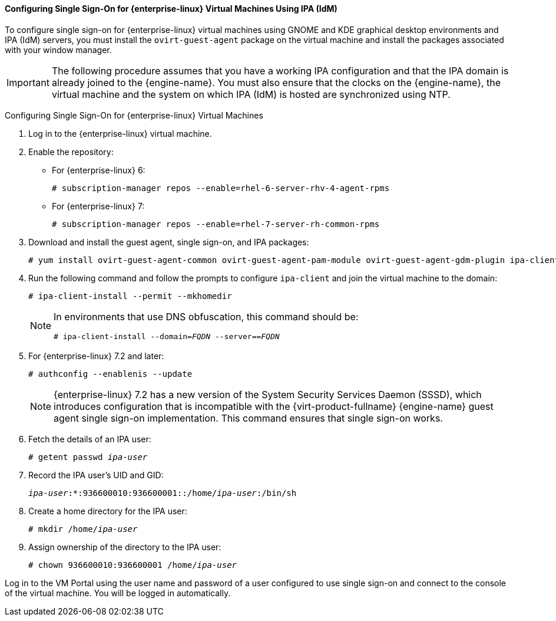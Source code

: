 [[Configuring_Single_Sign-On_for_Red_Hat_Enterprise_Linux_Virtual_Machines]]
==== Configuring Single Sign-On for {enterprise-linux} Virtual Machines Using IPA (IdM)

To configure single sign-on for {enterprise-linux} virtual machines using GNOME and KDE graphical desktop environments and IPA (IdM) servers, you must install the `ovirt-guest-agent` package on the virtual machine and install the packages associated with your window manager.

[IMPORTANT]
====
The following procedure assumes that you have a working IPA configuration and that the IPA domain is already joined to the {engine-name}. You must also ensure that the clocks on the {engine-name}, the virtual machine and the system on which IPA (IdM) is hosted are synchronized using NTP.
====

[[configure-sso-linux-74]]
Configuring Single Sign-On for {enterprise-linux} Virtual Machines

. Log in to the {enterprise-linux} virtual machine.
. Enable the repository:

* For {enterprise-linux} 6:
+
[options="nowrap" subs="normal"]
----
# subscription-manager repos --enable=rhel-6-server-rhv-4-agent-rpms
----

* For {enterprise-linux} 7:
+
[options="nowrap" subs="normal"]
----
# subscription-manager repos --enable=rhel-7-server-rh-common-rpms
----

. Download and install the guest agent, single sign-on, and IPA packages:
+
[options="nowrap" subs="normal"]
----
# yum install ovirt-guest-agent-common ovirt-guest-agent-pam-module ovirt-guest-agent-gdm-plugin ipa-client
----

. Run the following command and follow the prompts to configure `ipa-client` and join the virtual machine to the domain:
+
[options="nowrap" subs="normal"]
----
# ipa-client-install --permit --mkhomedir
----
+
[NOTE]
====
In environments that use DNS obfuscation, this command should be:

[options="nowrap" subs="normal"]
----
# ipa-client-install --domain=_FQDN_ --server==_FQDN_
----
====
+
. For {enterprise-linux} 7.2 and later:
+
[options="nowrap" subs="normal"]
----
# authconfig --enablenis --update
----
+
[NOTE]
====
{enterprise-linux} 7.2 has a new version of the System Security Services Daemon (SSSD), which introduces configuration that is incompatible with the {virt-product-fullname} {engine-name} guest agent single sign-on implementation. This command ensures that single sign-on works.
====

. Fetch the details of an IPA user:
+
[options="nowrap" subs="normal"]
----
# getent passwd _ipa-user_
----

. Record the IPA user's UID and GID:
+
[options="nowrap" subs="normal"]
----
_ipa-user_:*:936600010:936600001::/home/_ipa-user_:/bin/sh
----

. Create a home directory for the IPA user:
+
[options="nowrap" subs="normal"]
----
# mkdir /home/_ipa-user_
----

. Assign ownership of the directory to the IPA user:
+
[options="nowrap" subs="normal"]
----
# chown 936600010:936600001 /home/_ipa-user_
----

Log in to the VM Portal using the user name and password of a user configured to use single sign-on and connect to the console of the virtual machine. You will be logged in automatically.






